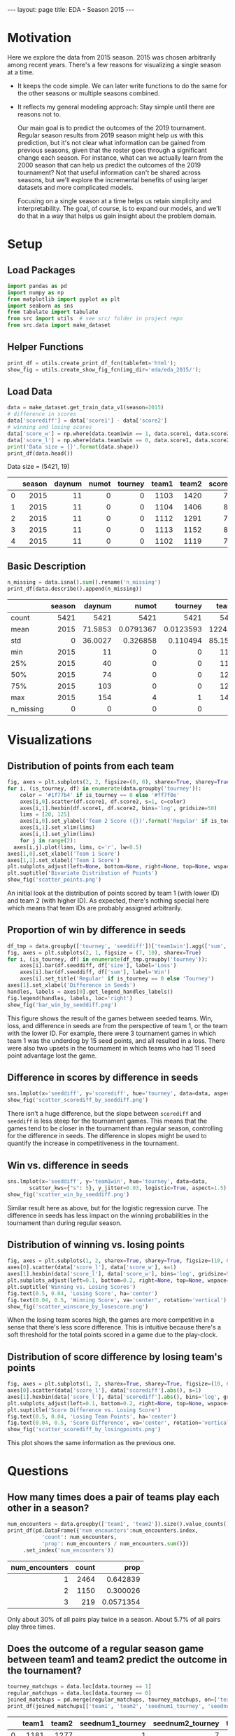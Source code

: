 #+OPTIONS: ^:nil toc:nil
#+BEGIN_EXPORT html
---
layout: page
title: EDA - Season 2015
---

<script src="https://cdn.mathjax.org/mathjax/latest/MathJax.js?config=TeX-AMS-MML_HTMLorMML" type="text/javascript"></script>
#+END_EXPORT

#+TOC: headlines 2

* Motivation
Here we explore the data from 2015 season. 2015 was chosen arbitrarily
among recent years. There's a few reasons for visualizing a single
season at a time.

- It keeps the code simple. We can later write functions to do the
  same for the other seasons or multiple seasons combined.
- It reflects my general modeling approach: Stay simple until there
  are reasons not to.
  
  Our main goal is to predict the outcomes of the 2019
  tournament. Regular season results from 2019 season might help us
  with this prediction, but it's not clear what information can be
  gained from previous seasons, given that the roster goes through a
  significant change each season.  For instance, what can we actually
  learn from the 2000 season that can help us predict the outcomes of
  the 2019 tournament? Not that useful information can't be shared
  across seasons, but we'll explore the incremental benefits of using
  larger datasets and more complicated models.
  
  Focusing on a single season at a time helps us retain simplicity and
  interpretability. The goal, of course, is to expand our models, and
  we'll do that in a way that helps us gain insight about the problem
  domain.

* Setup
** Load Packages
#+begin_src python :session
  import pandas as pd
  import numpy as np
  from matplotlib import pyplot as plt
  import seaborn as sns
  from tabulate import tabulate
  from src import utils  # see src/ folder in project repo
  from src.data import make_dataset
#+end_src

#+RESULTS:

** Helper Functions
#+begin_src python :session
  print_df = utils.create_print_df_fcn(tablefmt='html');
  show_fig = utils.create_show_fig_fcn(img_dir='eda/eda_2015/');
#+end_src

#+RESULTS:

** Load Data
#+begin_src python :session :exports both :results output html :eval never-export
  data = make_dataset.get_train_data_v1(season=2015)
  # difference in scores
  data['scorediff'] = data['score1'] - data['score2']
  # winning and losing scores
  data['score_w'] = np.where(data.team1win == 1, data.score1, data.score2)
  data['score_l'] = np.where(data.team1win == 0, data.score1, data.score2)
  print('Data size = {}'.format(data.shape))
  print_df(data.head())
#+end_src

#+RESULTS:
#+BEGIN_EXPORT html
Data size = (5421, 19)
<table>
<thead>
<tr><th style="text-align: right;">  </th><th style="text-align: right;">  season</th><th style="text-align: right;">  daynum</th><th style="text-align: right;">  numot</th><th style="text-align: right;">  tourney</th><th style="text-align: right;">  team1</th><th style="text-align: right;">  team2</th><th style="text-align: right;">  score1</th><th style="text-align: right;">  score2</th><th style="text-align: right;">  loc</th><th style="text-align: right;">  team1win</th><th>seed1  </th><th style="text-align: right;">  seednum1</th><th style="text-align: right;">  seed2</th><th style="text-align: right;">  seednum2</th><th style="text-align: right;">  seeddiff</th><th style="text-align: right;">            ID</th><th style="text-align: right;">  scorediff</th><th style="text-align: right;">  score_w</th><th style="text-align: right;">  score_l</th></tr>
</thead>
<tbody>
<tr><td style="text-align: right;"> 0</td><td style="text-align: right;">    2015</td><td style="text-align: right;">      11</td><td style="text-align: right;">      0</td><td style="text-align: right;">        0</td><td style="text-align: right;">   1103</td><td style="text-align: right;">   1420</td><td style="text-align: right;">      74</td><td style="text-align: right;">      57</td><td style="text-align: right;"> 1103</td><td style="text-align: right;">         1</td><td>nan    </td><td style="text-align: right;">       nan</td><td style="text-align: right;">    nan</td><td style="text-align: right;">       nan</td><td style="text-align: right;">       nan</td><td style="text-align: right;">2015_1103_1420</td><td style="text-align: right;">         17</td><td style="text-align: right;">       74</td><td style="text-align: right;">       57</td></tr>
<tr><td style="text-align: right;"> 1</td><td style="text-align: right;">    2015</td><td style="text-align: right;">      11</td><td style="text-align: right;">      0</td><td style="text-align: right;">        0</td><td style="text-align: right;">   1104</td><td style="text-align: right;">   1406</td><td style="text-align: right;">      82</td><td style="text-align: right;">      54</td><td style="text-align: right;"> 1104</td><td style="text-align: right;">         1</td><td>nan    </td><td style="text-align: right;">       nan</td><td style="text-align: right;">    nan</td><td style="text-align: right;">       nan</td><td style="text-align: right;">       nan</td><td style="text-align: right;">2015_1104_1406</td><td style="text-align: right;">         28</td><td style="text-align: right;">       82</td><td style="text-align: right;">       54</td></tr>
<tr><td style="text-align: right;"> 2</td><td style="text-align: right;">    2015</td><td style="text-align: right;">      11</td><td style="text-align: right;">      0</td><td style="text-align: right;">        0</td><td style="text-align: right;">   1112</td><td style="text-align: right;">   1291</td><td style="text-align: right;">      78</td><td style="text-align: right;">      55</td><td style="text-align: right;"> 1112</td><td style="text-align: right;">         1</td><td>Z02    </td><td style="text-align: right;">         2</td><td style="text-align: right;">    nan</td><td style="text-align: right;">       nan</td><td style="text-align: right;">       nan</td><td style="text-align: right;">2015_1112_1291</td><td style="text-align: right;">         23</td><td style="text-align: right;">       78</td><td style="text-align: right;">       55</td></tr>
<tr><td style="text-align: right;"> 3</td><td style="text-align: right;">    2015</td><td style="text-align: right;">      11</td><td style="text-align: right;">      0</td><td style="text-align: right;">        0</td><td style="text-align: right;">   1113</td><td style="text-align: right;">   1152</td><td style="text-align: right;">      86</td><td style="text-align: right;">      50</td><td style="text-align: right;"> 1113</td><td style="text-align: right;">         1</td><td>nan    </td><td style="text-align: right;">       nan</td><td style="text-align: right;">    nan</td><td style="text-align: right;">       nan</td><td style="text-align: right;">       nan</td><td style="text-align: right;">2015_1113_1152</td><td style="text-align: right;">         36</td><td style="text-align: right;">       86</td><td style="text-align: right;">       50</td></tr>
<tr><td style="text-align: right;"> 4</td><td style="text-align: right;">    2015</td><td style="text-align: right;">      11</td><td style="text-align: right;">      0</td><td style="text-align: right;">        0</td><td style="text-align: right;">   1102</td><td style="text-align: right;">   1119</td><td style="text-align: right;">      78</td><td style="text-align: right;">      84</td><td style="text-align: right;"> 1119</td><td style="text-align: right;">         0</td><td>nan    </td><td style="text-align: right;">       nan</td><td style="text-align: right;">    nan</td><td style="text-align: right;">       nan</td><td style="text-align: right;">       nan</td><td style="text-align: right;">2015_1102_1119</td><td style="text-align: right;">         -6</td><td style="text-align: right;">       84</td><td style="text-align: right;">       78</td></tr>
</tbody>
</table>
#+END_EXPORT

** Basic Description
#+begin_src python :session :exports both :results output html :eval never-export
  n_missing = data.isna().sum().rename('n_missing')
  print_df(data.describe().append(n_missing))
#+end_src

#+RESULTS:
#+BEGIN_EXPORT html
<table>
<thead>
<tr><th>         </th><th style="text-align: right;">  season</th><th style="text-align: right;">   daynum</th><th style="text-align: right;">       numot</th><th style="text-align: right;">     tourney</th><th style="text-align: right;">    team1</th><th style="text-align: right;">    team2</th><th style="text-align: right;">   score1</th><th style="text-align: right;">   score2</th><th style="text-align: right;">   team1win</th><th style="text-align: right;">  seednum1</th><th style="text-align: right;">  seednum2</th><th style="text-align: right;">   seeddiff</th><th style="text-align: right;">  scorediff</th><th style="text-align: right;">  score_w</th><th style="text-align: right;">  score_l</th><th style="text-align: right;">  ID</th><th style="text-align: right;">  loc</th><th style="text-align: right;">  seed1</th><th style="text-align: right;">  seed2</th></tr>
</thead>
<tbody>
<tr><td>count    </td><td style="text-align: right;">    5421</td><td style="text-align: right;">5421     </td><td style="text-align: right;">5421        </td><td style="text-align: right;">5421        </td><td style="text-align: right;">5421     </td><td style="text-align: right;">5421     </td><td style="text-align: right;">5421     </td><td style="text-align: right;">5421     </td><td style="text-align: right;">5421       </td><td style="text-align: right;">1166      </td><td style="text-align: right;">1161      </td><td style="text-align: right;"> 376       </td><td style="text-align: right;">5421       </td><td style="text-align: right;">5421     </td><td style="text-align: right;">5421     </td><td style="text-align: right;"> nan</td><td style="text-align: right;">  nan</td><td style="text-align: right;">    nan</td><td style="text-align: right;">    nan</td></tr>
<tr><td>mean     </td><td style="text-align: right;">    2015</td><td style="text-align: right;">  71.5853</td><td style="text-align: right;">   0.0791367</td><td style="text-align: right;">   0.0123593</td><td style="text-align: right;">1224.32  </td><td style="text-align: right;">1343.95  </td><td style="text-align: right;">  66.3785</td><td style="text-align: right;">  67.3331</td><td style="text-align: right;">   0.472607</td><td style="text-align: right;">   8.57719</td><td style="text-align: right;">   8.62532</td><td style="text-align: right;">   0.361702</td><td style="text-align: right;">  -0.954621</td><td style="text-align: right;">  72.6838</td><td style="text-align: right;">  61.0279</td><td style="text-align: right;"> nan</td><td style="text-align: right;">  nan</td><td style="text-align: right;">    nan</td><td style="text-align: right;">    nan</td></tr>
<tr><td>std      </td><td style="text-align: right;">       0</td><td style="text-align: right;">  36.0027</td><td style="text-align: right;">   0.326858 </td><td style="text-align: right;">   0.110494 </td><td style="text-align: right;">  85.1581</td><td style="text-align: right;">  84.8386</td><td style="text-align: right;">  12.0862</td><td style="text-align: right;">  11.9573</td><td style="text-align: right;">   0.499295</td><td style="text-align: right;">   4.77696</td><td style="text-align: right;">   4.60865</td><td style="text-align: right;">   5.70773 </td><td style="text-align: right;">  14.6983  </td><td style="text-align: right;">  10.541 </td><td style="text-align: right;">  10.5097</td><td style="text-align: right;"> nan</td><td style="text-align: right;">  nan</td><td style="text-align: right;">    nan</td><td style="text-align: right;">    nan</td></tr>
<tr><td>min      </td><td style="text-align: right;">    2015</td><td style="text-align: right;">  11     </td><td style="text-align: right;">   0        </td><td style="text-align: right;">   0        </td><td style="text-align: right;">1101     </td><td style="text-align: right;">1106     </td><td style="text-align: right;">  26     </td><td style="text-align: right;">  26     </td><td style="text-align: right;">   0       </td><td style="text-align: right;">   1      </td><td style="text-align: right;">   1      </td><td style="text-align: right;"> -15       </td><td style="text-align: right;"> -62       </td><td style="text-align: right;">  38     </td><td style="text-align: right;">  26     </td><td style="text-align: right;"> nan</td><td style="text-align: right;">  nan</td><td style="text-align: right;">    nan</td><td style="text-align: right;">    nan</td></tr>
<tr><td>25%      </td><td style="text-align: right;">    2015</td><td style="text-align: right;">  40     </td><td style="text-align: right;">   0        </td><td style="text-align: right;">   0        </td><td style="text-align: right;">1154     </td><td style="text-align: right;">1285     </td><td style="text-align: right;">  58     </td><td style="text-align: right;">  59     </td><td style="text-align: right;">   0       </td><td style="text-align: right;">   4      </td><td style="text-align: right;">   5      </td><td style="text-align: right;">  -3       </td><td style="text-align: right;"> -10       </td><td style="text-align: right;">  65     </td><td style="text-align: right;">  54     </td><td style="text-align: right;"> nan</td><td style="text-align: right;">  nan</td><td style="text-align: right;">    nan</td><td style="text-align: right;">    nan</td></tr>
<tr><td>50%      </td><td style="text-align: right;">    2015</td><td style="text-align: right;">  74     </td><td style="text-align: right;">   0        </td><td style="text-align: right;">   0        </td><td style="text-align: right;">1210     </td><td style="text-align: right;">1359     </td><td style="text-align: right;">  66     </td><td style="text-align: right;">  67     </td><td style="text-align: right;">   0       </td><td style="text-align: right;">   9      </td><td style="text-align: right;">   9      </td><td style="text-align: right;">   0       </td><td style="text-align: right;">  -2       </td><td style="text-align: right;">  72     </td><td style="text-align: right;">  61     </td><td style="text-align: right;"> nan</td><td style="text-align: right;">  nan</td><td style="text-align: right;">    nan</td><td style="text-align: right;">    nan</td></tr>
<tr><td>75%      </td><td style="text-align: right;">    2015</td><td style="text-align: right;"> 103     </td><td style="text-align: right;">   0        </td><td style="text-align: right;">   0        </td><td style="text-align: right;">1281     </td><td style="text-align: right;">1414     </td><td style="text-align: right;">  74     </td><td style="text-align: right;">  75     </td><td style="text-align: right;">   1       </td><td style="text-align: right;">  13      </td><td style="text-align: right;">  12      </td><td style="text-align: right;">   4       </td><td style="text-align: right;">   9       </td><td style="text-align: right;">  79     </td><td style="text-align: right;">  68     </td><td style="text-align: right;"> nan</td><td style="text-align: right;">  nan</td><td style="text-align: right;">    nan</td><td style="text-align: right;">    nan</td></tr>
<tr><td>max      </td><td style="text-align: right;">    2015</td><td style="text-align: right;"> 154     </td><td style="text-align: right;">   4        </td><td style="text-align: right;">   1        </td><td style="text-align: right;">1460     </td><td style="text-align: right;">1464     </td><td style="text-align: right;"> 116     </td><td style="text-align: right;"> 126     </td><td style="text-align: right;">   1       </td><td style="text-align: right;">  16      </td><td style="text-align: right;">  16      </td><td style="text-align: right;">  15       </td><td style="text-align: right;">  69       </td><td style="text-align: right;"> 126     </td><td style="text-align: right;"> 111     </td><td style="text-align: right;"> nan</td><td style="text-align: right;">  nan</td><td style="text-align: right;">    nan</td><td style="text-align: right;">    nan</td></tr>
<tr><td>n_missing</td><td style="text-align: right;">       0</td><td style="text-align: right;">   0     </td><td style="text-align: right;">   0        </td><td style="text-align: right;">   0        </td><td style="text-align: right;">   0     </td><td style="text-align: right;">   0     </td><td style="text-align: right;">   0     </td><td style="text-align: right;">   0     </td><td style="text-align: right;">   0       </td><td style="text-align: right;">4255      </td><td style="text-align: right;">4260      </td><td style="text-align: right;">5045       </td><td style="text-align: right;">   0       </td><td style="text-align: right;">   0     </td><td style="text-align: right;">   0     </td><td style="text-align: right;">   0</td><td style="text-align: right;">    0</td><td style="text-align: right;">   4255</td><td style="text-align: right;">   4260</td></tr>
</tbody>
</table>
#+END_EXPORT

* Visualizations
** Distribution of points from each team
#+begin_src python :session :exports both :results output file :eval never-export
  fig, axes = plt.subplots(2, 2, figsize=(8, 8), sharex=True, sharey=True)
  for i, (is_tourney, df) in enumerate(data.groupby('tourney')):
      color = '#1f77b4' if is_tourney == 0 else '#ff7f0e'
      axes[i,0].scatter(df.score1, df.score2, s=1, c=color)
      axes[i,1].hexbin(df.score1, df.score2, bins='log', gridsize=50)
      lims = [20, 125]
      axes[i,0].set_ylabel('Team 2 Score ({})'.format('Regular' if is_tourney == 0 else 'Tourney'))
      axes[i,1].set_xlim(lims)
      axes[i,1].set_ylim(lims)
      for j in range(2):
	axes[i,j].plot(lims, lims, c='r', lw=0.5)
  axes[1,0].set_xlabel('Team 1 Score')
  axes[1,1].set_xlabel('Team 1 Score')
  plt.subplots_adjust(left=None, bottom=None, right=None, top=None, wspace=0.05, hspace=0.05)
  plt.suptitle('Bivariate Distribution of Points')
  show_fig('scatter_points.png')
#+end_src

#+RESULTS:
[[file:../figs/eda/eda_2015/scatter_points.png]]

An initial look at the distribution of points scored by team 1 (with
lower ID) and team 2 (with higher ID). As expected, there's nothing
special here which means that team IDs are probably assigned
arbitrarily.

** Proportion of win by difference in seeds
#+begin_src python :session :exports both :results output file :eval never-export
  df_tmp = data.groupby(['tourney', 'seeddiff'])['team1win'].agg(['sum', 'size']).reset_index()
  fig, axes = plt.subplots(2, 1, figsize = (7, 10), sharex=True)
  for i, (is_tourney, df) in enumerate(df_tmp.groupby('tourney')):
      axes[i].bar(df.seeddiff, df['size'], label='Loss')
      axes[i].bar(df.seeddiff, df['sum'], label='Win')
      axes[i].set_title('Regular' if is_tourney == 0 else 'Tourney')
  axes[1].set_xlabel('Difference in Seeds')
  handles, labels = axes[0].get_legend_handles_labels()
  fig.legend(handles, labels, loc='right')
  show_fig('bar_win_by_seeddiff.png')
#+end_src

#+RESULTS:
[[file:../figs/eda/eda_2015/bar_win_by_seeddiff.png]]

This figure shows the result of the games between seeded teams. Win,
loss, and difference in seeds are from the perspective of team 1, or
the team with the lower ID. For example, there were 3 tournament games
in which team 1 was the underdog by 15 seed points, and all resulted
in a loss. There were also two upsets in the tournament in which teams
who had 11 seed point advantage lost the game.

** Difference in scores by difference in seeds
#+begin_src python :session :exports both :results output file :eval never-export
  sns.lmplot(x='seeddiff', y='scorediff', hue='tourney', data=data, aspect=1.5)
  show_fig('scatter_scorediff_by_seeddiff.png')
#+end_src

#+RESULTS:
[[file:../figs/eda/eda_2015/scatter_scorediff_by_seeddiff.png]]

There isn't a huge difference, but the slope between =scorediff= and
=seeddiff= is less steep for the tournament games. This means that the
games tend to be closer in the tournament than regular season,
controlling for the difference in seeds. The difference in slopes
might be used to quantify the increase in competitiveness in the
tournament.

** Win vs. difference in seeds
#+begin_src python :session :exports both :results output file :eval never-export
  sns.lmplot(x='seeddiff', y='team1win', hue='tourney', data=data,
	     scatter_kws={"s": 5}, y_jitter=0.03, logistic=True, aspect=1.5)
  show_fig('scatter_win_by_seeddiff.png')
#+end_src

#+RESULTS:
[[file:../figs/eda/eda_2015/scatter_win_by_seeddiff.png]]

Similar result here as above, but for the logistic regression
curve. The difference in seeds has less impact on the winning
probabilities in the tournament than during regular season.

** Distribution of winning vs. losing points
#+begin_src python :session :exports both :results output file :eval never-export
  fig, axes = plt.subplots(1, 2, sharex=True, sharey=True, figsize=(10, 6))
  axes[0].scatter(data['score_l'], data['score_w'], s=1)
  axes[1].hexbin(data['score_l'], data['score_w'], bins='log', gridsize=50)
  plt.subplots_adjust(left=0.1, bottom=0.2, right=None, top=None, wspace=0.05, hspace=None)
  plt.suptitle('Winning vs. Losing Scores')
  fig.text(0.5, 0.04, 'Losing Score', ha='center')
  fig.text(0.04, 0.5, 'Winning Score', va='center', rotation='vertical')
  show_fig('scatter_winscore_by_losescore.png')
#+end_src

#+RESULTS:
[[file:../figs/eda/eda_2015/scatter_winscore_by_losescore.png]]

When the losing team scores high, the games are more competitive in a
sense that there's less score difference. This is intuitive because
there's a soft threshold for the total points scored in a game due to
the play-clock.

** Distribution of score difference by losing team's points
#+begin_src python :session :exports both :results output file :eval never-export
  fig, axes = plt.subplots(1, 2, sharex=True, sharey=True, figsize=(10, 6))
  axes[0].scatter(data['score_l'], data['scorediff'].abs(), s=1)
  axes[1].hexbin(data['score_l'], data['scorediff'].abs(), bins='log', gridsize=50)
  plt.subplots_adjust(left=0.1, bottom=0.2, right=None, top=None, wspace=0.05, hspace=None)
  plt.suptitle('Score Difference vs. Losing Score')
  fig.text(0.5, 0.04, 'Losing Team Points', ha='center')
  fig.text(0.04, 0.5, 'Score Difference', va='center', rotation='vertical')
  show_fig('scatter_scorediff_by_losingpoints.png')
#+end_src

#+RESULTS:
[[file:../figs/eda/eda_2015/scatter_scorediff_by_losingpoints.png]]

This plot shows the same information as the previous one.

* Questions
** How many times does a pair of teams play each other in a season?
#+begin_src python :session :exports both :results output html :eval never-export
  num_encounters = data.groupby(['team1', 'team2']).size().value_counts()
  print_df(pd.DataFrame({'num_encounters':num_encounters.index,
			 'count': num_encounters,
			 'prop': num_encounters / num_encounters.sum()})
	   .set_index('num_encounters'))

#+end_src

#+RESULTS:
#+BEGIN_EXPORT html
<table>
<thead>
<tr><th style="text-align: right;">  num_encounters</th><th style="text-align: right;">  count</th><th style="text-align: right;">     prop</th></tr>
</thead>
<tbody>
<tr><td style="text-align: right;">               1</td><td style="text-align: right;">   2464</td><td style="text-align: right;">0.642839 </td></tr>
<tr><td style="text-align: right;">               2</td><td style="text-align: right;">   1150</td><td style="text-align: right;">0.300026 </td></tr>
<tr><td style="text-align: right;">               3</td><td style="text-align: right;">    219</td><td style="text-align: right;">0.0571354</td></tr>
</tbody>
</table>
#+END_EXPORT

Only about 30% of all pairs play twice in a season. About 5.7% of all
pairs play three times.

** Does the outcome of a regular season game between team1 and team2 predict the outcome in the tournament?
#+begin_src python :session :exports both :results output html :eval never-export
  tourney_matchups = data.loc[data.tourney == 1]
  regular_matchups = data.loc[data.tourney == 0]
  joined_matchups = pd.merge(regular_matchups, tourney_matchups, on=['team1', 'team2'], suffixes=('_regular', '_tourney'))
  print_df(joined_matchups[['team1', 'team2', 'seednum1_tourney', 'seednum2_tourney', 'team1win_tourney', 'team1win_regular']])
#+end_src

#+RESULTS:
#+BEGIN_EXPORT html
<table>
<thead>
<tr><th style="text-align: right;">  </th><th style="text-align: right;">  team1</th><th style="text-align: right;">  team2</th><th style="text-align: right;">  seednum1_tourney</th><th style="text-align: right;">  seednum2_tourney</th><th style="text-align: right;">  team1win_tourney</th><th style="text-align: right;">  team1win_regular</th></tr>
</thead>
<tbody>
<tr><td style="text-align: right;"> 0</td><td style="text-align: right;">   1181</td><td style="text-align: right;">   1277</td><td style="text-align: right;">                 1</td><td style="text-align: right;">                 7</td><td style="text-align: right;">                 1</td><td style="text-align: right;">                 1</td></tr>
<tr><td style="text-align: right;"> 1</td><td style="text-align: right;">   1412</td><td style="text-align: right;">   1417</td><td style="text-align: right;">                14</td><td style="text-align: right;">                11</td><td style="text-align: right;">                 0</td><td style="text-align: right;">                 0</td></tr>
<tr><td style="text-align: right;"> 2</td><td style="text-align: right;">   1181</td><td style="text-align: right;">   1458</td><td style="text-align: right;">                 1</td><td style="text-align: right;">                 1</td><td style="text-align: right;">                 1</td><td style="text-align: right;">                 1</td></tr>
<tr><td style="text-align: right;"> 3</td><td style="text-align: right;">   1211</td><td style="text-align: right;">   1417</td><td style="text-align: right;">                 2</td><td style="text-align: right;">                11</td><td style="text-align: right;">                 1</td><td style="text-align: right;">                 1</td></tr>
<tr><td style="text-align: right;"> 4</td><td style="text-align: right;">   1257</td><td style="text-align: right;">   1301</td><td style="text-align: right;">                 4</td><td style="text-align: right;">                 8</td><td style="text-align: right;">                 1</td><td style="text-align: right;">                 0</td></tr>
</tbody>
</table>
#+END_EXPORT

In 2015, there's only five regular season games between two teams that
played in a tournament game. In four out of five cases, the outcome from
the tournament agreed with the outcome from the regular season.
